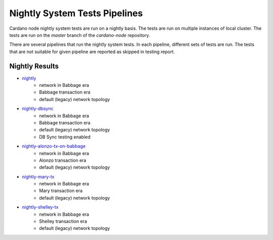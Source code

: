 Nightly System Tests Pipelines
==============================

Cardano node nightly system tests are run on a nightly basis. The tests are run on multiple instances of local cluster. The tests are run on the `master` branch of the `cardano-node` repository.

There are several pipelines that run the nightly system tests. In each pipeline, different sets of tests are run. The tests that are not suitable for given pipeline are reported as skipped in testing report.


Nightly Results
---------------

* `nightly <https://cardano-tests-reports-3-74-115-22.nip.io/cardano-node-tests-nightly/>`__
   * network in Babbage era
   * Babbage transaction era
   * default (legacy) network topology
* `nightly-dbsync <https://cardano-tests-reports-3-74-115-22.nip.io/cardano-node-tests-nightly-dbsync/>`__
   * network in Babbage era
   * Babbage transaction era
   * default (legacy) network topology
   * DB Sync testing enabled
* `nightly-alonzo-tx-on-babbage <https://cardano-tests-reports-3-74-115-22.nip.io/cardano-node-tests-nightly-alonzo-tx-on-babbage/>`__
   * network in Babbage era
   * Alonzo transaction era
   * default (legacy) network topology
* `nightly-mary-tx <https://cardano-tests-reports-3-74-115-22.nip.io/cardano-node-tests-nightly-mary-tx/>`__
   * network in Babbage era
   * Mary transaction era
   * default (legacy) network topology
* `nightly-shelley-tx <https://cardano-tests-reports-3-74-115-22.nip.io/cardano-node-tests-nightly-shelley-tx/>`__
   * network in Babbage era
   * Shelley transaction era
   * default (legacy) network topology
